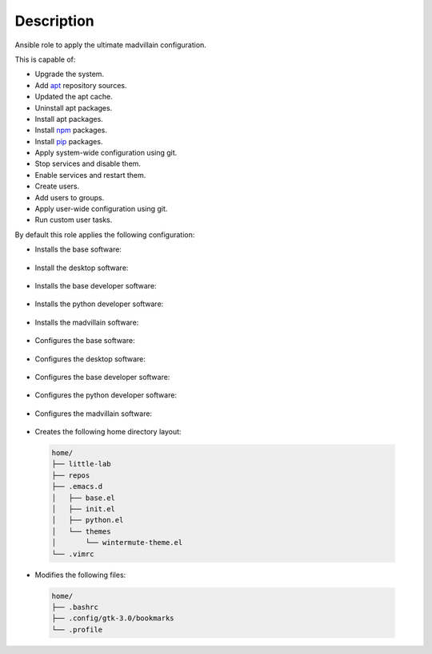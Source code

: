 Description
------------------------------------------------------------------------------

Ansible role to apply the ultimate madvillain configuration.

This is capable of:

- Upgrade the system.

- Add `apt <https://wiki.debian.org/Apt>`_ repository sources.

- Updated the apt cache.

- Uninstall apt packages.

- Install apt packages.

- Install `npm <http://npmjs.org/>`_ packages.

- Install `pip <https://pypi.org/project/pip/>`_ packages.

- Apply system-wide configuration using git.

- Stop services and disable them.

- Enable services and restart them.

- Create users.

- Add users to groups.

- Apply user-wide configuration using git.

- Run custom user tasks.

By default this role applies the following configuration:

- Installs the base software:

 .. include:: parts/packages/base.inc

- Install the desktop software:

 .. include:: parts/packages/desktop.inc

- Installs the base developer software:

 .. include:: parts/packages/dev_base.inc

- Installs the python developer software:

 .. include:: parts/packages/dev_python.inc

- Installs the madvillain software:

 .. include:: packages/madvillain.inc

- Configures the base software:

 .. include:: parts/configured/base.inc

- Configures the desktop software:

 .. include:: parts/configured/desktop.inc

- Configures the base developer software:

 .. include:: parts/configured/dev_base.inc

- Configures the python developer software:

 .. include:: parts/configured/dev_python.inc

- Configures the madvillain software:

 .. include:: configured/madvillain.inc

- Creates the following home directory layout:

 .. code-block:: bash

  home/
  ├── little-lab
  ├── repos
  ├── .emacs.d
  │   ├── base.el
  │   ├── init.el
  │   ├── python.el
  │   └── themes
  │       └── wintermute-theme.el
  └── .vimrc

- Modifies the following files:

 .. code-block:: bash

  home/
  ├── .bashrc
  ├── .config/gtk-3.0/bookmarks
  └── .profile
